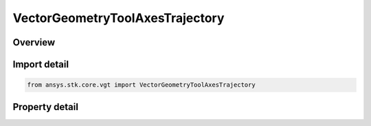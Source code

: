 VectorGeometryToolAxesTrajectory
================================

.. py:class:: ansys.stk.core.vgt.VectorGeometryToolAxesTrajectory

   Bases: :py:class:`~ansys.stk.core.vgt.IVectorGeometryToolAxes`, :py:class:`~ansys.stk.core.vgt.IAnalysisWorkbenchComponentTimeProperties`, :py:class:`~ansys.stk.core.vgt.IAnalysisWorkbenchComponent`

   Axes based on trajectory of the point relative to the reference coordinate system.

.. py:currentmodule:: VectorGeometryToolAxesTrajectory

Overview
--------

.. tab-set::

    .. tab-item:: Properties
        
        .. list-table::
            :header-rows: 0
            :widths: auto

            * - :py:attr:`~ansys.stk.core.vgt.VectorGeometryToolAxesTrajectory.trajectory_point`
              - Specify a trajectory point.
            * - :py:attr:`~ansys.stk.core.vgt.VectorGeometryToolAxesTrajectory.reference_system`
              - Specify a reference system.
            * - :py:attr:`~ansys.stk.core.vgt.VectorGeometryToolAxesTrajectory.trajectory_axes_type`
              - Specify a type of the trajectory's coordinate frame.



Import detail
-------------

.. code-block:: python

    from ansys.stk.core.vgt import VectorGeometryToolAxesTrajectory


Property detail
---------------

.. py:property:: trajectory_point
    :canonical: ansys.stk.core.vgt.VectorGeometryToolAxesTrajectory.trajectory_point
    :type: VectorGeometryToolPointReference

    Specify a trajectory point.

.. py:property:: reference_system
    :canonical: ansys.stk.core.vgt.VectorGeometryToolAxesTrajectory.reference_system
    :type: VectorGeometryToolSystemReference

    Specify a reference system.

.. py:property:: trajectory_axes_type
    :canonical: ansys.stk.core.vgt.VectorGeometryToolAxesTrajectory.trajectory_axes_type
    :type: TrajectoryAxesCoordinatesType

    Specify a type of the trajectory's coordinate frame.


